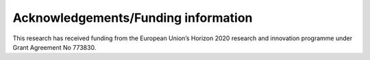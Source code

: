 ====================================
Acknowledgements/Funding information
====================================

This research has received funding from the European Union’s Horizon
2020 research and innovation programme under Grant Agreement No 773830.